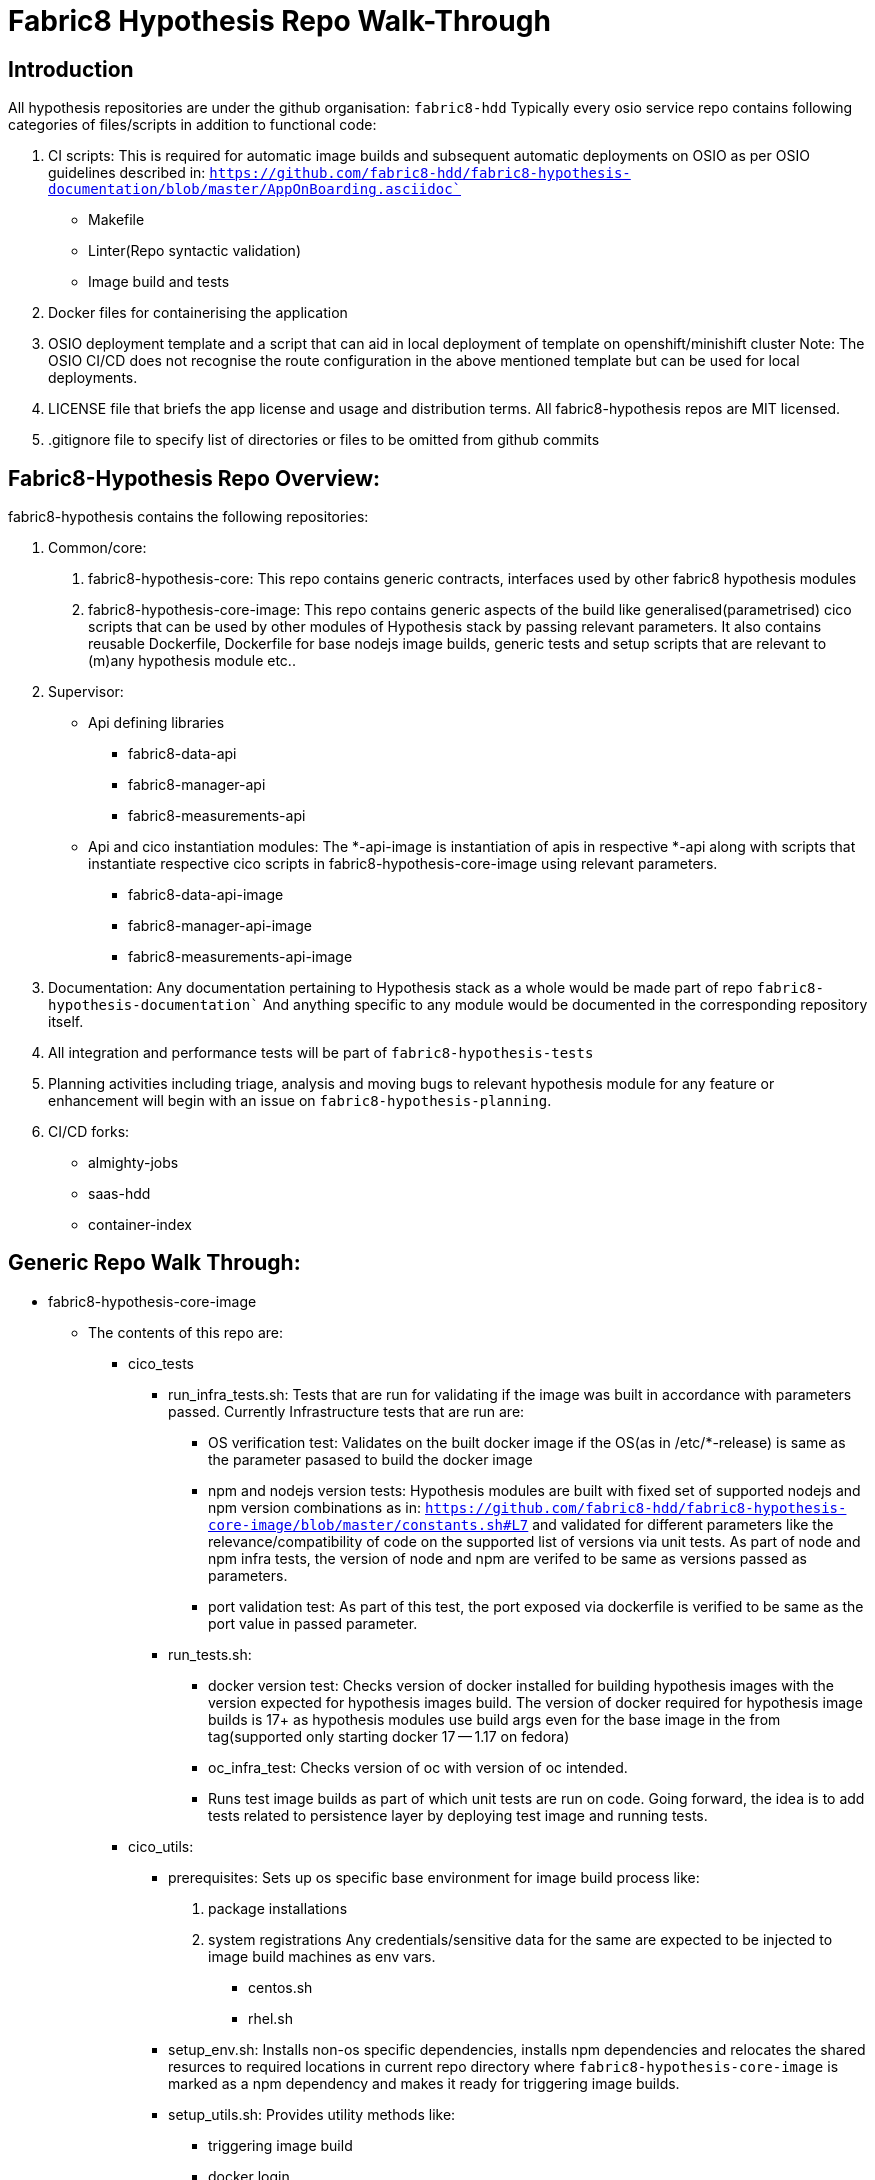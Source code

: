 # Fabric8 Hypothesis Repo Walk-Through

## Introduction

All hypothesis repositories are under the github organisation: `fabric8-hdd`
Typically every osio service repo contains following categories of files/scripts in addition to functional code:

1. CI scripts: This is required for automatic image builds and subsequent automatic deployments on OSIO as per OSIO guidelines
   described in: `https://github.com/fabric8-hdd/fabric8-hypothesis-documentation/blob/master/AppOnBoarding.asciidoc``
    * Makefile
    * Linter(Repo syntactic validation)
    * Image build and tests
2. Docker files for containerising the application
3. OSIO deployment template and a script that can aid in local deployment of template on openshift/minishift cluster
   Note: The OSIO CI/CD does not recognise the route configuration in the above mentioned template but can be used for local
   deployments.
4. LICENSE file that briefs the app license and usage and distribution terms.
   All fabric8-hypothesis repos are MIT licensed.
5. .gitignore file to specify list of directories or files to be omitted from github commits


## Fabric8-Hypothesis Repo Overview:

fabric8-hypothesis contains the following repositories:

1. Common/core:
    a. fabric8-hypothesis-core:
        This repo contains generic contracts, interfaces used by other fabric8 hypothesis modules
    b. fabric8-hypothesis-core-image:
        This repo contains generic aspects of the build like generalised(parametrised) cico scripts that can be used by other
        modules of Hypothesis stack by passing relevant parameters. It also contains reusable Dockerfile, Dockerfile for base
        nodejs image builds, generic tests and setup scripts that are relevant to (m)any hypothesis module etc..
2. Supervisor:
    * Api defining libraries
        ** fabric8-data-api
        ** fabric8-manager-api
        ** fabric8-measurements-api

    * Api and cico instantiation modules:
        The *-api-image is instantiation of apis in respective *-api along with scripts that instantiate respective cico scripts in
    fabric8-hypothesis-core-image using relevant parameters.
        ** fabric8-data-api-image
        ** fabric8-manager-api-image
        ** fabric8-measurements-api-image
3. Documentation:
    Any documentation pertaining to Hypothesis stack as a whole would be made part of repo `fabric8-hypothesis-documentation``
    And anything specific to any module would be documented in the corresponding repository itself.
4. All integration and performance tests will be part of `fabric8-hypothesis-tests`
5. Planning activities including triage, analysis and moving bugs to relevant hypothesis module for any feature or enhancement
   will begin with an issue on `fabric8-hypothesis-planning`.
6. CI/CD forks:
    * almighty-jobs
    * saas-hdd
    * container-index


## Generic Repo Walk Through:

* fabric8-hypothesis-core-image
    ** The contents of this repo are:
        *** cico_tests
            **** run_infra_tests.sh:
                Tests that are run for validating if the image was built in accordance with parameters passed.
                Currently Infrastructure tests that are run are:
                ***** OS verification test:
                        Validates on the built docker image if the OS(as in /etc/*-release) is same as the parameter pasased to build the docker image
                ***** npm and nodejs version tests:
                        Hypothesis modules are built with fixed set of supported nodejs and npm version combinations as in:
                        `https://github.com/fabric8-hdd/fabric8-hypothesis-core-image/blob/master/constants.sh#L7`
                        and validated for different parameters like the relevance/compatibility of code on the supported list of versions via unit tests.
                        As part of node and npm infra tests, the version of node and npm are verifed to be same as versions passed as parameters.
                ***** port validation test:
                        As part of this test, the port exposed via dockerfile is verified to be same as the port value in passed parameter.
            **** run_tests.sh:
                    ***** docker version test:
                        Checks version of docker installed for building hypothesis images with the version expected for hypothesis images build.
                        The version of docker required for hypothesis image builds is 17+ as hypothesis modules use build args even for the base
                        image in the from tag(supported only starting docker 17 -- 1.17 on fedora)
                    ***** oc_infra_test:
                        Checks version of oc with version of oc intended.
                    ***** Runs test image builds as part of which unit tests are run on code. Going forward, the idea is to add tests related to
                          persistence layer by deploying test image and running tests.
        *** cico_utils:
            **** prerequisites: Sets up os specific base environment for image build process like:
                    a. package installations
                    b. system registrations
                Any credentials/sensitive data for the same are expected to be injected to image build machines as env vars.
                ***** centos.sh
                ***** rhel.sh
            **** setup_env.sh: Installs non-os specific dependencies, installs npm dependencies and relocates the shared resurces to required locations
                 in current repo directory where `fabric8-hypothesis-core-image` is marked as a npm dependency and makes it ready for triggering image builds.
            **** setup_utils.sh: Provides utility methods like:
                ***** triggering image build
                ***** docker login
                ***** tagging image
                ***** push to registry, etc...
        *** setup_env: Sets up os specific base environment within docker image
            **** centos.sh
            **** fedora.sh
            **** rhel.sh
        *** os_wrapper.sh: Wrapper script that delegates the call to appropriate os specific script within the image
        *** cico_build_deploy.sh: This script will be invoked on commit to master(based on a configuration in `openshift-cico-jobs`)
        The main purpose of this script is to generate environment for image builds, trigger builds and backup the built images on configured registry.
        Wrapper script that builds nodejs images with required parameters like:
            **** Base OS
            **** node - npm versions
        *** constants.sh: Exposes variables as a single point of update to vary:
            **** Base OS
            **** Supported list of node and npm version combinations.
                 Update this list to add/remove any new node-npm version to the list of supported node-npm versions.
            **** Docker registries for push and/or pull of images
            **** The OS of build machine
        *** Dockerfile: Dockerfile for nodejs builds
        *** Dockerfile.app: Dockerfile that can be used by any nodejs based applications for containerising the app.
            This is currently used by all hypothesis services.
        *** Dockerfile.tests: Dockerfile to generate test image for the application and as part of it UTs, infra tests are run.
        *** package.json and package-lock.json: Contains npm dependencies including their expected versions or limits on them.
        *** VERSION.sh: App version used for image tagging is stored here. Edit this file to bump the image version.
        *** .gitignore: Add any folder or file that doesn't need to be commited to github here.
        *** LICENSE: All hypothesis modules are MIT licensed and any repo has to contain a copy of the MIT license.
* fabric8-hypothesis-*-api:
    ** src: The apis, request handler code and validations all reside in this directory.
    ** tests: UTs for the apis in src/
    ** .eslintrc.json: eslinter is used for checking syntactic correctness of the repo.
        This file is a configuration for the eslinter.
        Refer: https://eslint.org/docs/user-guide/configuring for details of configuration options available.
    ** .gitignore: Add any folder or file that doesn't need to be commited to github here.
    ** cico_run_eslint.sh: This is a wrapper script that invokes eslinter for syntactic validation.
       This script will be run(config required in `openshift-cico-jobs` repo) on PRs by commenting as `[test]` on PRs by admins listed in the
       `openshift-cico-jobs` repo.
    ** cico_run_tests.sh: This is a wrapper script that runs UTs.
       This script will be run(config required in `openshift-cico-jobs` repo) on PRs by commenting as `[test]` on PRs by admins listed in the
       `openshift-cico-jobs` repo.
    ** LICENSE: All hypothesis modules are MIT licensed and any repo has to contain a copy of the MIT license.
    ** package.json and package-lock.json: Contains npm dependencies including their expected versions or limits on them.
    ** README.md: Description on purpose of the repo.
* fabric8-hypothesis-*-api-image:
    ** openshift
        *** template.yaml: Openshift deployment template for the application.
        This template will be used for application deployment by the OSIO deployment framework.
        This template can also be used for local deployment of the application.
        Note: OSIO deployment framework will not use the route configuration in `template.yaml` for security reasons.
        *** supervisor.env: Parameters that can be passed to the `oc create` command to create local deployments.
        Note: This is not used by OSIO deployment framework.
        *** README.md: Details that explain how to use `deploy.sh` for deployments on non-OSIO clusters
        *** deploy.sh: A script that runs `oc create` using `template.yaml` to deploy application on openshift(minishift) cluster.
    ** tests: UTs for the apis in src/
    ** .eslintrc.json: eslinter is used for checking syntactic correctness of the repo.
        This file is a configuration for the eslinter.
        Refer: https://eslint.org/docs/user-guide/configuring for details of configuration options available.
    ** app_constants.sh: Provides single point of updates for:
        *** APP_NAME: Used to update the name of image during builds.
        *** APP_PORT: Update the value of this to change the application port
        *** BUILD_MACHINE_OS: The value of this field should be the OS on which image builds are triggered,
    ** app_version.sh: Version of application that will be used for tagging the application images.
       Update this field to bump the application version.
    ** cico_build_deploy.sh: This script sets up the environment for image builds and triggers image builds.
       It is in essence an wrapper script that uses utilities from setup_env and setup_utils from `fabric8-hypothesis-*-api` repositories.
       Images are generated for each combination of supported nodejs-npm versions after finding the version combination usable for the app by running tests.
    ** cico_run_eslint.sh: This is a wrapper script that invokes eslinter for syntactic validation.
       This script will be run(config required in `openshift-cico-jobs` repo) on PRs by commenting as `[test]` on PRs by admins listed in the
       `openshift-cico-jobs` repo.
    ** cico_run_tests.sh: This is a wrapper script that runs UTs.
       This script will be run(config required in `openshift-cico-jobs` repo) on PRs by commenting as `[test]` on PRs by admins listed in the
       `openshift-cico-jobs` repo.
    ** LICENSE: All hypothesis modules are MIT licensed and any repo has to contain a copy of the MIT license.
    ** package.json and package-lock.json: Contains npm dependencies including their expected versions or limits on them.
    ** README.md: Description on purpose of the repo.
